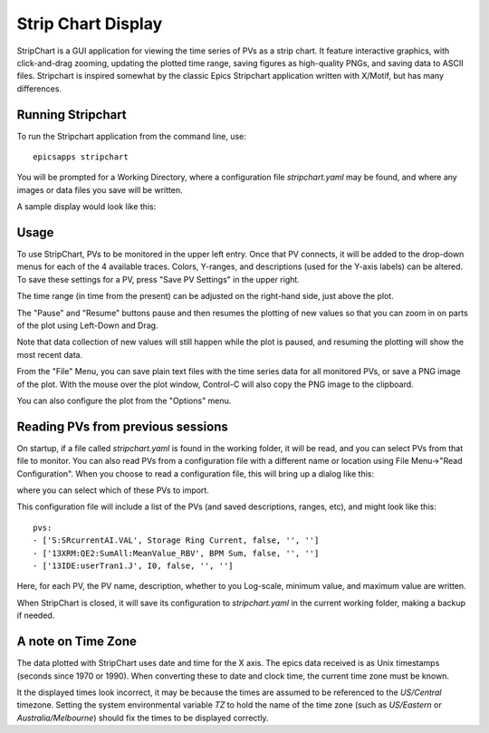 .. _stripchart:


Strip Chart Display
====================================

StripChart is a GUI application for viewing the time series of PVs as
a strip chart.  It feature interactive graphics, with click-and-drag
zooming, updating the plotted time range, saving figures as
high-quality PNGs, and saving data to ASCII files.  Stripchart is
inspired somewhat by the classic Epics Stripchart application written
with X/Motif, but has many differences.


Running  Stripchart
~~~~~~~~~~~~~~~~~~~~~~

To run the Stripchart application from the command line, use::

    epicsapps stripchart


You will be prompted for a Working Directory, where a configuration
file `stripchart.yaml` may be found, and where any images or data
files you save will be written.


A sample display would look like this:

.. image:: images/stripchart.png


Usage
~~~~~~~~~

To use StripChart, PVs to be monitored in the upper left entry.  Once
that PV connects, it will be added to the drop-down menus for each of
the 4 available traces.  Colors, Y-ranges, and descriptions (used for
the Y-axis labels) can be altered.  To save these settings for a PV,
press "Save PV Settings" in the upper right.

The time range (in time from the present) can be adjusted on the
right-hand side, just above the plot.

The "Pause" and "Resume" buttons pause and then resumes the plotting
of new values so that you can zoom in on parts of the plot using
Left-Down and Drag.

Note that data collection of new values will still happen while the
plot is paused, and resuming the plotting will show the most recent
data.

From the "File" Menu, you can save plain text files with the time
series data for all monitored PVs, or save a PNG image of the
plot. With the mouse over the plot window, Control-C will also copy
the PNG image to the clipboard.

You can also configure the plot from the "Options" menu.


Reading PVs from previous sessions
~~~~~~~~~~~~~~~~~~~~~~~~~~~~~~~~~~~~~~~

On startup, if a file called `stripchart.yaml` is found in the working
folder, it will be read, and you can select PVs from that file to
monitor.  You can also read PVs from a configuration file with a
different name or location using File Menu->"Read Configuration". When
you choose to read a configuration file, this will bring up a dialog
like this:

.. image:: images/stripchart_pvselect.png

where you can select which of these PVs to import.

This configuration file will include a list of the PVs (and
saved descriptions, ranges, etc), and might look like this::

    pvs:
    - ['S:SRcurrentAI.VAL', Storage Ring Current, false, '', '']
    - ['13XRM:QE2:SumAll:MeanValue_RBV', BPM Sum, false, '', '']
    - ['13IDE:userTran1.J', I0, false, '', '']

Here, for each PV, the PV name, description, whether to you Log-scale,
minimum value, and maximum value are written.


When StripChart is closed, it will save its configuration to
`stripchart.yaml` in the current working folder, making a backup if
needed.


.. _stripchart_timezone:

A note on Time Zone
~~~~~~~~~~~~~~~~~~~~~~~~~~~~~~~~~~~~~~~

The data plotted with StripChart uses date and time for the X axis.
The epics data received is as Unix timestamps (seconds since 1970 or
1990).  When converting these to date and clock time, the current time
zone must be known.

It the displayed times look incorrect, it may be because the times are
assumed to be referenced to the `US/Central` timezone.  Setting the system
environmental variable  `TZ` to hold the name of the time zone (such
as `US/Eastern` or `Australia/Melbourne`) should fix the times to be
displayed correctly.
